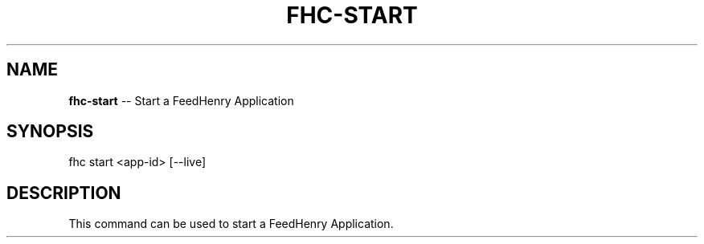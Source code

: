 .\" Generated with Ronnjs 0.3.8
.\" http://github.com/kapouer/ronnjs/
.
.TH "FHC\-START" "1" "January 2013" "" ""
.
.SH "NAME"
\fBfhc-start\fR \-\- Start a FeedHenry Application
.
.SH "SYNOPSIS"
.
.nf
fhc start <app\-id> [\-\-live]
.
.fi
.
.SH "DESCRIPTION"
This command can be used to start a FeedHenry Application\.
